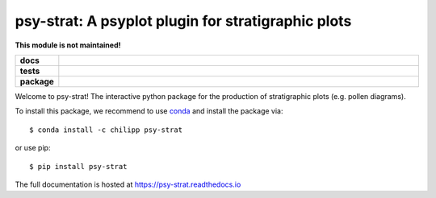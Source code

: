===================================================
psy-strat: A psyplot plugin for stratigraphic plots
===================================================

.. image:: http://unmaintained.tech/badge.svg
    :target: http://unmaintained.tech/
    :alt: No Maintenance Intended

**This module is not maintained!**

.. start-badges

.. list-table::
    :stub-columns: 1
    :widths: 10 90

    * - docs
      - |docs|
    * - tests
      - |travis| |appveyor| |coveralls|
    * - package
      - |version| |conda| |supported-versions| |supported-implementations|

.. |docs| image:: http://readthedocs.org/projects/psy-strat/badge/?version=latest
    :alt: Documentation Status
    :target: http://psy-strat.readthedocs.io/en/latest/?badge=latest

.. |travis| image:: https://travis-ci.org/Chilipp/psy-strat.svg?branch=master
    :alt: Travis
    :target: https://travis-ci.org/Chilipp/psy-strat

.. |appveyor| image:: https://ci.appveyor.com/api/projects/status/pv9kyd8obfrqp5wf?svg=true
    :alt: AppVeyor
    :target: https://ci.appveyor.com/project/Chilipp/psy-strat

.. |coveralls| image:: https://coveralls.io/repos/github/Chilipp/psy-strat/badge.svg?branch=master
    :alt: Coverage
    :target: https://coveralls.io/github/Chilipp/psy-strat?branch=master

.. |version| image:: https://img.shields.io/pypi/v/psy-strat.svg?style=flat
    :alt: PyPI Package latest release
    :target: https://pypi.python.org/pypi/psy-strat

.. |conda| image:: https://anaconda.org/conda-forge/psy-strat/badges/version.svg
    :alt: conda
    :target: https://anaconda.org/conda-forge/psy-strat

.. |supported-versions| image:: https://img.shields.io/pypi/pyversions/psy-strat.svg?style=flat
    :alt: Supported versions
    :target: https://pypi.python.org/pypi/psy-strat

.. |supported-implementations| image:: https://img.shields.io/pypi/implementation/psy-strat.svg?style=flat
    :alt: Supported implementations
    :target: https://pypi.python.org/pypi/psy-strat

.. end-badges

Welcome to psy-strat! The interactive python package for the production of
stratigraphic plots (e.g. pollen diagrams).

To install this package, we recommend to use conda_ and install the package
via::

    $ conda install -c chilipp psy-strat

or use pip::

    $ pip install psy-strat

The full documentation is hosted at https://psy-strat.readthedocs.io

.. _conda: https://conda.io/miniconda.html
